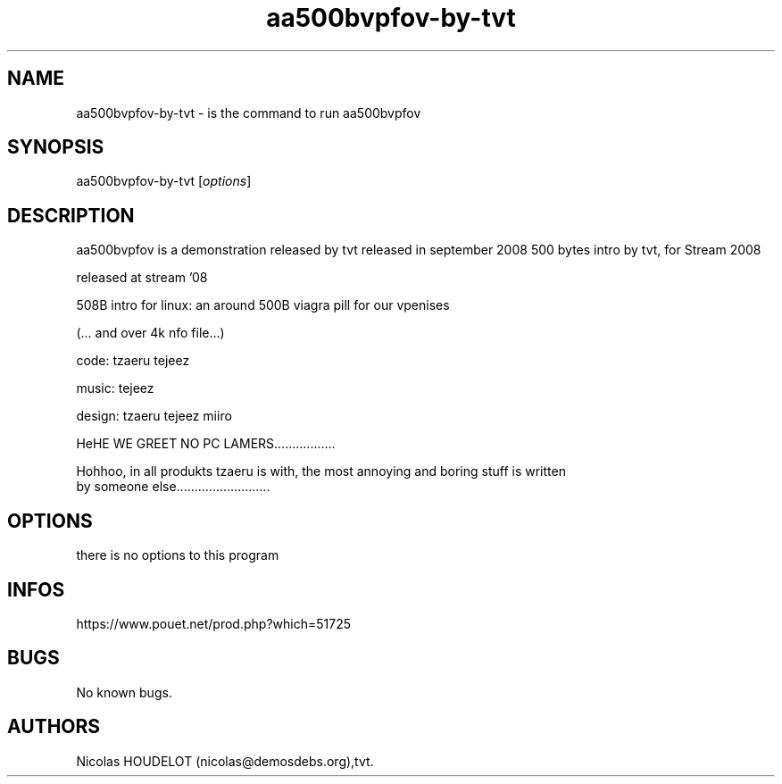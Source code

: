 .\" Automatically generated by Pandoc 3.1.3
.\"
.\" Define V font for inline verbatim, using C font in formats
.\" that render this, and otherwise B font.
.ie "\f[CB]x\f[]"x" \{\
. ftr V B
. ftr VI BI
. ftr VB B
. ftr VBI BI
.\}
.el \{\
. ftr V CR
. ftr VI CI
. ftr VB CB
. ftr VBI CBI
.\}
.TH "aa500bvpfov-by-tvt" "6" "2024-03-23" "aa500bvpfov User Manuals" ""
.hy
.SH NAME
.PP
aa500bvpfov-by-tvt - is the command to run aa500bvpfov
.SH SYNOPSIS
.PP
aa500bvpfov-by-tvt [\f[I]options\f[R]]
.SH DESCRIPTION
.PP
aa500bvpfov is a demonstration released by tvt released in september
2008 500 bytes intro by tvt, for Stream 2008
.PP
released at stream \[cq]08
.PP
508B intro for linux: an around 500B viagra pill for our vpenises
.PP
(\&...
and over 4k nfo file\&...)
.PP
code: tzaeru tejeez
.PP
music: tejeez
.PP
design: tzaeru tejeez miiro
.PP
HeHE WE GREET NO PC LAMERS\&...\&...\&...\&...\&.....
.PP
Hohhoo, in all produkts tzaeru is with, the most annoying and boring
stuff is written
.PD 0
.P
.PD
by someone else\&...\&...\&...\&...\&...\&...\&...\&.....
.SH OPTIONS
.PP
there is no options to this program
.SH INFOS
.PP
https://www.pouet.net/prod.php?which=51725
.SH BUGS
.PP
No known bugs.
.SH AUTHORS
Nicolas HOUDELOT (nicolas\[at]demosdebs.org),tvt.
